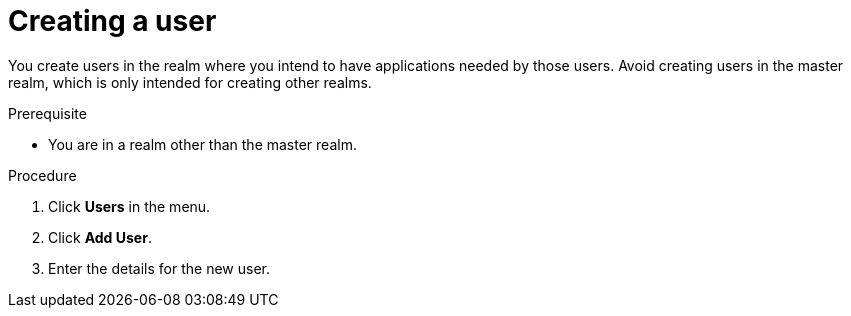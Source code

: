 // Module included in the following assemblies:
//
// server_admin/topics/users.adoc

[id="proc-creating-user_{context}"]
= Creating a user

[role="_abstract"]
You create users in the realm where you intend to have applications needed by those users. Avoid creating users in the master realm, which is only intended for creating other realms.

.Prerequisite
* You are in a realm other than the master realm.

.Procedure
. Click *Users* in the menu.
. Click *Add User*.
. Enter the details for the new user.

ifdef::standalone[]
+
NOTE: *Username* is the only required field.
+   
. Click *Save*. After saving the details, the *Management* page for the new user is displayed.  
endif::[]

ifdef::api-management[]
. Toggle *Email Verified* to *ON*.
. Click *Save*.
. In the *Credentials* tab, set the password in both fields.
.. Toggle *Temporary* to *OFF* to avoid resetting the password during the next log in.
.. Click *Reset Password*.
.. Click *Change Password*.
.. Click *Save*.
endif::[]